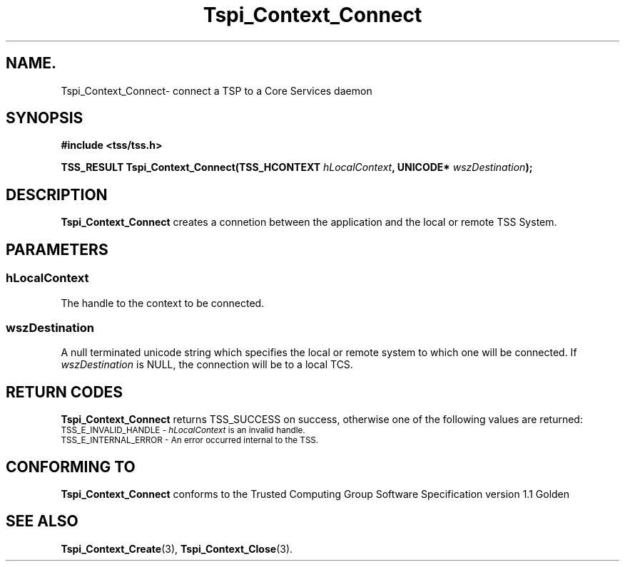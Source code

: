 .\" Copyright (C) 2004 International Business Machines Corporation
.\" Written by Kathy Robertson based on the Trusted Computing Group Software Stack Specification Version 1.1 Golden
.\"
.de Sh \" Subsection
.br
.if t .Sp
.ne 5
.PP
\fB\\$1\fR
.PP
..
.de Sp \" Vertical space (when we can't use .PP)
.if t .sp .5v
.if n .sp
..
.de Ip \" List item
.br
.ie \\n(.$>=3 .ne \\$3
.el .ne 3
.IP "\\$1" \\$2
..
.TH "Tspi_Context_Connect" 3 "2004-05-26" "TSS 1.1" "TCG Software Stack Developer's Reference"
.SH NAME.
Tspi_Context_Connect\- connect a TSP to a Core Services daemon
.SH "SYNOPSIS"
.ad l
.hy 0
.B #include <tss/tss.h>
.sp
.BI "TSS_RESULT Tspi_Context_Connect(TSS_HCONTEXT " hLocalContext ", UNICODE* " wszDestination ");"
.sp
.ad
.hy
.SH "DESCRIPTION"
.PP
\fBTspi_Context_Connect\fR creates a connetion between the application and the local or remote TSS System.
.SH "PARAMETERS"
.PP
.SS hLocalContext
The handle to the context to be connected.
.PP
.SS wszDestination
A null terminated unicode string which specifies  the local or remote system to which one will be connected. If \fIwszDestination\fR is NULL, the connection will be to a local TCS.

.SH "RETURN CODES"
.PP
\fBTspi_Context_Connect\fR returns TSS_SUCCESS on success, otherwise one of the following values are returned:
.TP
.SM TSS_E_INVALID_HANDLE - \fIhLocalContext\fR is an invalid handle.
.TP
.SM TSS_E_INTERNAL_ERROR - An error occurred internal to the TSS.
.SH "CONFORMING TO"

.PP
\fBTspi_Context_Connect\fR conforms to the Trusted Computing Group Software Specification version 1.1 Golden
.SH "SEE ALSO"

.PP
\fBTspi_Context_Create\fR(3), \fBTspi_Context_Close\fR(3).


